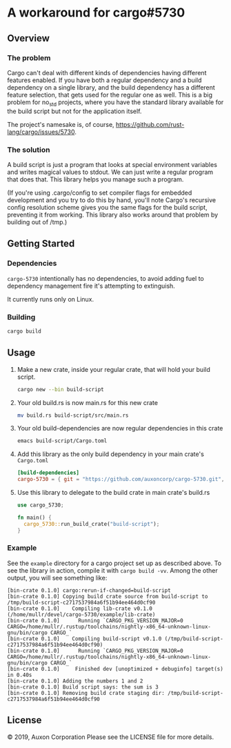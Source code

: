 * A workaround for cargo#5730

** Overview
*** The problem
Cargo can't deal with different kinds of dependencies having different features
enabled. If you have both a regular dependency and a build dependency on a
single library, and the build dependency has a different feature selection, that
gets used for the regular one as well. This is a big problem for no_std
projects, where you have the standard library available for the build script but
not for the application itself.

The project's namesake is, of course,
https://github.com/rust-lang/cargo/issues/5730.

*** The solution
A build script is just a program that looks at special environment variables and
writes magical values to stdout. We can just write a regular program that does
that. This library helps you manage such a program.

(If you're using .cargo/config to set compiler flags for embedded development
and you try to do this by hand, you'll note Cargo's recursive config resolution
scheme gives you the same flags for the build script, preventing it from
working. This library also works around that problem by building out of /tmp.)

** Getting Started
*** Dependencies
=cargo-5730= intentionally has no dependencies, to avoid adding fuel to
dependency management fire it's attempting to extinguish.

It currently runs only on Linux.
*** Building
#+begin_src sh
  cargo build
#+end_src

** Usage
1. Make a new crate, inside your regular crate, that will hold your build script. 
   #+begin_src sh
     cargo new --bin build-script
   #+end_src

2. Your old build.rs is now main.rs for this new crate
   #+begin_src sh
     mv build.rs build-script/src/main.rs
   #+end_src
    
3. Your old build-dependencies are now regular dependencies in this crate
   #+begin_src sh
     emacs build-script/Cargo.toml
   #+end_src

4. Add this library as the only build dependency in your main crate's =Cargo.toml=
   #+begin_src toml
     [build-dependencies]
     cargo-5730 = { git = "https://github.com/auxoncorp/cargo-5730.git", branch = "master" }
   #+end_src

5. Use this library to delegate to the build crate in main crate's build.rs
   #+begin_src rust
     use cargo_5730;
     
     fn main() {
       cargo_5730::run_build_crate("build-script");
     }
   #+end_src

*** Example
See the =example= directory for a cargo project set up as described above. To
see the library in action, compile it with =cargo build -vv=. Among the other
output, you will see something like:

#+begin_src
  [bin-crate 0.1.0] cargo:rerun-if-changed=build-script
  [bin-crate 0.1.0] Copying build crate source from build-script to /tmp/build-script-c2717537984a6f51b94ee464d0cf90
  [bin-crate 0.1.0]    Compiling lib-crate v0.1.0 (/home/mullr/devel/cargo-5730/example/lib-crate)
  [bin-crate 0.1.0]      Running `CARGO_PKG_VERSION_MAJOR=0 CARGO=/home/mullr/.rustup/toolchains/nightly-x86_64-unknown-linux-gnu/bin/cargo CARGO_`
  [bin-crate 0.1.0]    Compiling build-script v0.1.0 (/tmp/build-script-c2717537984a6f51b94ee464d0cf90)
  [bin-crate 0.1.0]      Running `CARGO_PKG_VERSION_MAJOR=0 CARGO=/home/mullr/.rustup/toolchains/nightly-x86_64-unknown-linux-gnu/bin/cargo CARGO_`
  [bin-crate 0.1.0]     Finished dev [unoptimized + debuginfo] target(s) in 0.40s
  [bin-crate 0.1.0] Adding the numbers 1 and 2
  [bin-crate 0.1.0] Build script says: the sum is 3
  [bin-crate 0.1.0] Removing build crate staging dir: /tmp/build-script-c2717537984a6f51b94ee464d0cf90
#+end_src


** License
© 2019, Auxon Corporation
Please see the LICENSE file for more details.
